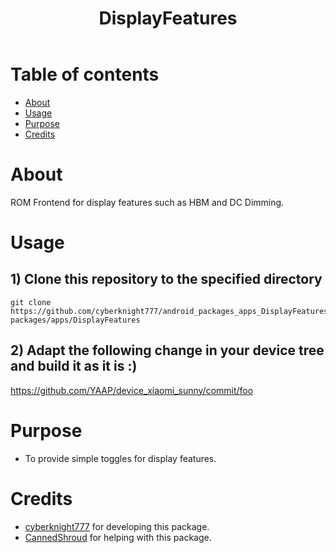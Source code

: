 #+TITLE: DisplayFeatures

* Table of contents
:PROPERTIES:
:TOC:
:END:
:CONTENTS:
- [[#about][About]]
- [[#usage][Usage]]
- [[#purpose][Purpose]]
- [[#credits][Credits]]
:END:

* About

ROM Frontend for display features such as HBM and DC Dimming.

* Usage

** 1) Clone this repository to the specified directory

#+BEGIN_SRC shell
git clone https://github.com/cyberknight777/android_packages_apps_DisplayFeatures packages/apps/DisplayFeatures
#+END_SRC

** 2) Adapt the following change in your device tree and build it as it is :)

https://github.com/YAAP/device_xiaomi_sunny/commit/foo

* Purpose

+ To provide simple toggles for display features.

#+END_SRC
* Credits

+ [[https://t.me/cyberknight777][cyberknight777]] for developing this package.
+ [[https://t.me/CannedShroud][CannedShroud]] for helping with this package.
